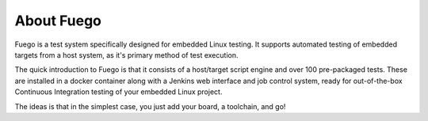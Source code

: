 .. _about-fuego:

.. Note: this section shares content with the project README
         file. When editing this section, als sync the content
         with the README file.

===========
About Fuego
===========

Fuego is a test system specifically designed for embedded Linux
testing. It supports automated testing of embedded targets from
a host system, as it's primary method of test execution.

The quick introduction to Fuego is that it consists of a host/target
script engine and over 100 pre-packaged tests. These are installed
in a docker container along with a Jenkins web interface and
job control system, ready for out-of-the-box Continuous Integration
testing of your embedded Linux project.

The ideas is that in the simplest case, you just add your board,
a toolchain, and go!
